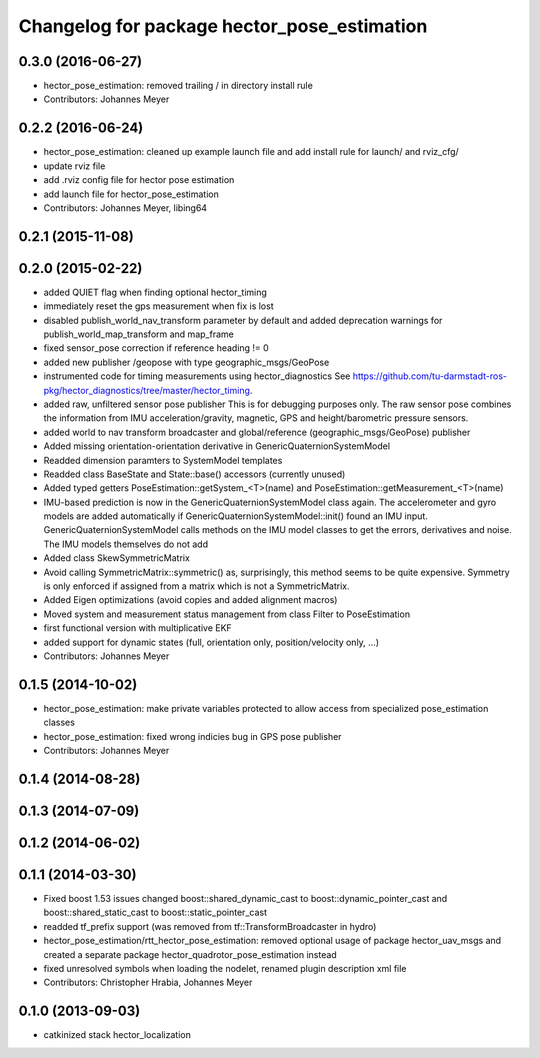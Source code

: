 ^^^^^^^^^^^^^^^^^^^^^^^^^^^^^^^^^^^^^^^^^^^^
Changelog for package hector_pose_estimation
^^^^^^^^^^^^^^^^^^^^^^^^^^^^^^^^^^^^^^^^^^^^

0.3.0 (2016-06-27)
------------------
* hector_pose_estimation: removed trailing / in directory install rule
* Contributors: Johannes Meyer

0.2.2 (2016-06-24)
------------------
* hector_pose_estimation: cleaned up example launch file and add install rule for launch/ and rviz_cfg/
* update rviz file
* add .rviz config file for hector pose estimation
* add launch file for hector_pose_estimation
* Contributors: Johannes Meyer, libing64

0.2.1 (2015-11-08)
------------------

0.2.0 (2015-02-22)
------------------
* added QUIET flag when finding optional hector_timing
* immediately reset the gps measurement when fix is lost
* disabled publish_world_nav_transform parameter by default and added deprecation warnings for publish_world_map_transform and map_frame
* fixed sensor_pose correction if reference heading != 0
* added new publisher /geopose with type geographic_msgs/GeoPose
* instrumented code for timing measurements using hector_diagnostics
  See https://github.com/tu-darmstadt-ros-pkg/hector_diagnostics/tree/master/hector_timing.
* added raw, unfiltered sensor pose publisher
  This is for debugging purposes only. The raw sensor pose combines the information from
  IMU acceleration/gravity, magnetic, GPS and height/barometric pressure sensors.
* added world to nav transform broadcaster and global/reference (geographic_msgs/GeoPose) publisher
* Added missing orientation-orientation derivative in GenericQuaternionSystemModel
* Readded dimension paramters to SystemModel templates
* Readded class BaseState and State::base() accessors (currently unused)
* Added typed getters PoseEstimation::getSystem_<T>(name) and PoseEstimation::getMeasurement_<T>(name)
* IMU-based prediction is now in the GenericQuaternionSystemModel class again.
  The accelerometer and gyro models are added automatically if GenericQuaternionSystemModel::init() found an IMU input.
  GenericQuaternionSystemModel calls methods on the IMU model classes to get the errors, derivatives and noise.
  The IMU models themselves do not add
* Added class SkewSymmetricMatrix
* Avoid calling SymmetricMatrix::symmetric() as, surprisingly, this method seems to be quite expensive. Symmetry is only
  enforced if assigned from a matrix which is not a SymmetricMatrix.
* Added Eigen optimizations (avoid copies and added alignment macros)
* Moved system and measurement status management from class Filter to PoseEstimation
* first functional version with multiplicative EKF
* added support for dynamic states (full, orientation only, position/velocity only, ...)
* Contributors: Johannes Meyer

0.1.5 (2014-10-02)
------------------
* hector_pose_estimation: make private variables protected to allow access from specialized pose_estimation classes
* hector_pose_estimation: fixed wrong indicies bug in GPS pose publisher
* Contributors: Johannes Meyer

0.1.4 (2014-08-28)
------------------

0.1.3 (2014-07-09)
------------------

0.1.2 (2014-06-02)
------------------

0.1.1 (2014-03-30)
------------------
* Fixed boost 1.53 issues
  changed boost::shared_dynamic_cast to boost::dynamic_pointer_cast and
  boost::shared_static_cast to boost::static_pointer_cast
* readded tf_prefix support (was removed from tf::TransformBroadcaster in hydro)
* hector_pose_estimation/rtt_hector_pose_estimation: removed optional usage of package hector_uav_msgs and created a separate package hector_quadrotor_pose_estimation instead
* fixed unresolved symbols when loading the nodelet, renamed plugin description xml file
* Contributors: Christopher Hrabia, Johannes Meyer

0.1.0 (2013-09-03)
------------------
* catkinized stack hector_localization
